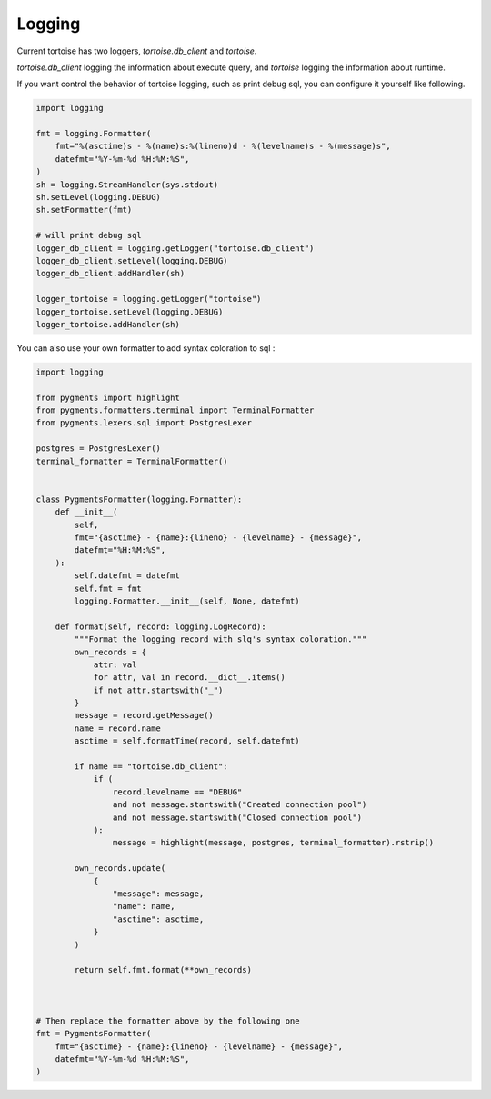 =======
Logging
=======

Current tortoise has two loggers, `tortoise.db_client` and `tortoise`.

`tortoise.db_client` logging the information about execute query, and `tortoise` logging the information about runtime.

If you want control the behavior of tortoise logging, such as print debug sql, you can configure it yourself like following.

.. code-block:: python3

    import logging

    fmt = logging.Formatter(
        fmt="%(asctime)s - %(name)s:%(lineno)d - %(levelname)s - %(message)s",
        datefmt="%Y-%m-%d %H:%M:%S",
    )
    sh = logging.StreamHandler(sys.stdout)
    sh.setLevel(logging.DEBUG)
    sh.setFormatter(fmt)

    # will print debug sql
    logger_db_client = logging.getLogger("tortoise.db_client")
    logger_db_client.setLevel(logging.DEBUG)
    logger_db_client.addHandler(sh)

    logger_tortoise = logging.getLogger("tortoise")
    logger_tortoise.setLevel(logging.DEBUG)
    logger_tortoise.addHandler(sh)


You can also use your own formatter to add syntax coloration to sql :

.. code-block:: python3

    import logging

    from pygments import highlight
    from pygments.formatters.terminal import TerminalFormatter
    from pygments.lexers.sql import PostgresLexer

    postgres = PostgresLexer()
    terminal_formatter = TerminalFormatter()


    class PygmentsFormatter(logging.Formatter):
        def __init__(
            self,
            fmt="{asctime} - {name}:{lineno} - {levelname} - {message}",
            datefmt="%H:%M:%S",
        ):
            self.datefmt = datefmt
            self.fmt = fmt
            logging.Formatter.__init__(self, None, datefmt)

        def format(self, record: logging.LogRecord):
            """Format the logging record with slq's syntax coloration."""
            own_records = {
                attr: val
                for attr, val in record.__dict__.items()
                if not attr.startswith("_")
            }
            message = record.getMessage()
            name = record.name
            asctime = self.formatTime(record, self.datefmt)

            if name == "tortoise.db_client":
                if (
                    record.levelname == "DEBUG"
                    and not message.startswith("Created connection pool")
                    and not message.startswith("Closed connection pool")
                ):
                    message = highlight(message, postgres, terminal_formatter).rstrip()

            own_records.update(
                {
                    "message": message,
                    "name": name,
                    "asctime": asctime,
                }
            )

            return self.fmt.format(**own_records)



    # Then replace the formatter above by the following one
    fmt = PygmentsFormatter(
        fmt="{asctime} - {name}:{lineno} - {levelname} - {message}",
        datefmt="%Y-%m-%d %H:%M:%S",
    )

